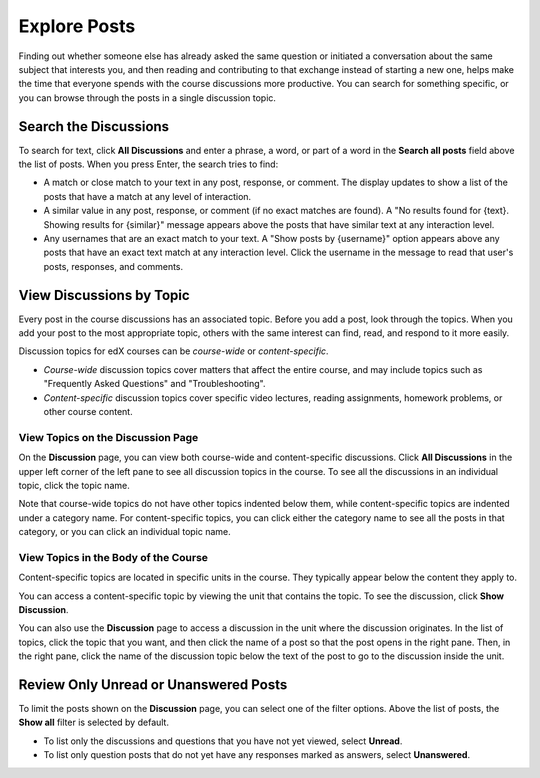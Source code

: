 
.. _Explore Posts:

###############################
Explore Posts
###############################

Finding out whether someone else has already asked the same question or
initiated a conversation about the same subject that interests you, and then
reading and contributing to that exchange instead of starting a new one, helps
make the time that everyone spends with the course discussions more productive.
You can search for something specific, or you can browse through the posts in a
single discussion topic.

.. _Search Discussions:

******************************
Search the Discussions
******************************

To search for text, click **All Discussions** and enter a phrase, a word, or part of
a word in the **Search all posts** field above the list of posts. When you
press Enter, the search tries to find:

* A match or close match to your text in any post, response, or comment. The
  display updates to show a list of the posts that have a match at any level of
  interaction.

* A similar value in any post, response, or comment (if no exact matches are
  found). A "No results found for {text}. Showing results for {similar}"
  message appears above the posts that have similar text at any interaction
  level.

* Any usernames that are an exact match to your text. A "Show posts by
  {username}" option appears above any posts that have an exact text match at
  any interaction level. Click the username in the message to read that user's
  posts, responses, and comments.

.. _Discussion Topics:

******************************
View Discussions by Topic
******************************

Every post in the course discussions has an associated topic. Before you add a
post, look through the topics. When you add your post to the most appropriate
topic, others with the same interest can find, read, and respond to it more
easily.

Discussion topics for edX courses can be *course-wide* or *content-specific*.

* *Course-wide* discussion topics cover matters that affect the entire course,
  and may include topics such as "Frequently Asked Questions" and
  "Troubleshooting".

* *Content-specific* discussion topics cover specific video lectures, reading
  assignments, homework problems, or other course content. 

=======================================
View Topics on the Discussion Page
=======================================

On the **Discussion** page, you can view both course-wide and content-specific
discussions. Click **All Discussions** in the upper left corner of the left pane
to see all discussion topics in the course. To see all the discussions in an
individual topic, click the topic name.

Note that course-wide topics do not have other topics indented below them, while
content-specific topics are indented under a category name. For content-specific
topics, you can click either the category name to see all the posts in that
category, or you can click an individual topic name.

  .. image:: /Images/Disc_TopicList.png
     :width: 300
     :alt: Discussion topic list expanded, showing all course discussion topics

=======================================
View Topics in the Body of the Course
=======================================

Content-specific topics are located in specific units in the course. They typically appear below the content they apply to. 

You can access a content-specific topic by viewing the unit that
contains the topic. To see the discussion, click **Show Discussion**.

.. image:: /Images/Discussion_content_specific.png
   :width: 500
   :alt: A discussion topic that appears below text inside the course, identified
       by a "Show Discussion" link

You can also use the **Discussion** page to access a discussion in the unit
where the discussion originates. In the list of topics, click the topic that you
want, and then click the name of a post so that the post opens in the right
pane. Then, in the right pane, click the name of the discussion topic below the
text of the post to go to the discussion inside the unit.

.. image:: /Images/DSC_LinkToCourse.png
    :width: 800
    :alt: Post on the Discussion page with a link back to the course unit

*****************************************
Review Only Unread or Unanswered Posts
*****************************************


To limit the posts shown on the **Discussion** page, you can select one of the
filter options. Above the list of posts, the **Show all** filter is selected by
default.

* To list only the discussions and questions that you have not yet viewed,
  select **Unread**.

* To list only question posts that do not yet have any responses marked as
  answers, select **Unanswered**.